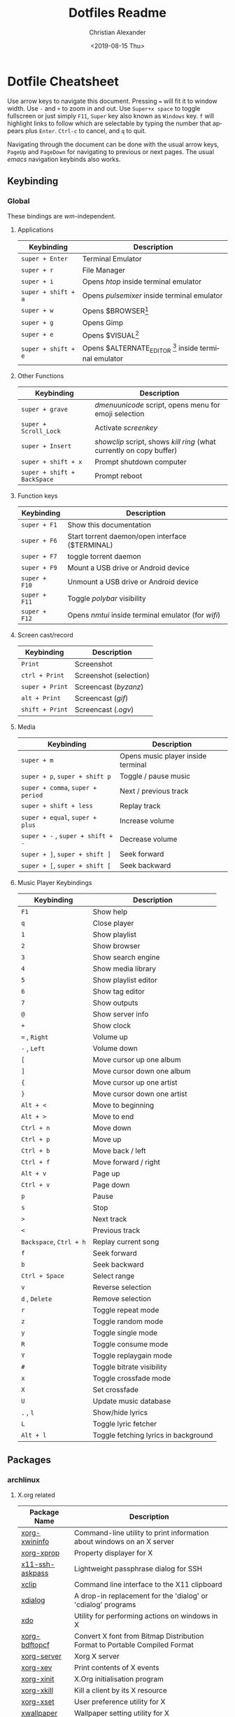 #+OPTIONS: ':nil *:t -:t ::t <:t H:3 \n:nil ^:t arch:headline
#+OPTIONS: author:t broken-links:nil c:nil creator:nil
#+OPTIONS: d:(not "LOGBOOK") date:nil e:t email:nil f:t inline:t num:nil
#+OPTIONS: p:nil pri:nil prop:nil stat:t tags:t tasks:t tex:t
#+OPTIONS: timestamp:t title:t toc:t todo:t |:t
#+TITLE: Dotfiles Readme
#+DATE: <2019-08-15 Thu>
#+AUTHOR: Christian Alexander
#+EMAIL: alexforsale@yahoo.com
#+LANGUAGE: en
#+SELECT_TAGS: export
#+EXCLUDE_TAGS: noexport
#+CREATOR: Emacs 26.2 (Org mode 9.1.9)
#+LATEX_HEADER: \usepackage[margin=0.5in]{geometry}
#+ATTR_LaTeX: width=0.38\textwidth wrap placement={r}{0.4\textwidth}
* Dotfile Cheatsheet
  Use arrow keys to navigate this document. Pressing ~=~ will fit it to window width. Use ~-~ and ~+~ to zoom in and out. Use ~Super+x space~ to toggle fullscreen or just simply ~F11~, ~Super~ key also known as ~Windows~ key. ~f~ will highlight links to follow which are selectable by typing the number that appears plus ~Enter~. ~Ctrl-c~ to cancel, and ~q~ to quit.

  Navigating through the document can be done with the usual arrow keys, ~PageUp~ and ~PageDown~ for navigating to previous or next pages. The usual /emacs/ navigation keybinds also works.
** Keybinding
*** Global
These bindings are /wm/-independent.
**** Applications
#+ATTR_LATEX: :environment longtable :align |l|l|
 |---------------------+---------------------------------------------------------|
 | Keybinding          | Description                                             |
 |---------------------+---------------------------------------------------------|
 | ~super + Enter~     | Terminal Emulator                                       |
 | ~super + r~         | File Manager                                            |
 | ~super + i~         | Opens /htop/ inside terminal emulator                   |
 | ~super + shift + a~ | Opens /pulsemixer/ inside terminal emulator             |
 | ~super + w~         | Opens $BROWSER[fn:1]                                    |
 | ~super + g~         | Opens Gimp                                              |
 | ~super + e~         | Opens $VISUAL[fn:2]                                     |
 | ~super + shift + e~ | Opens $ALTERNATE_EDITOR [fn:3] inside terminal emulator |
 |---------------------+---------------------------------------------------------|

**** Other Functions
#+ATTR_LATEX: :environment longtable :align |l|l|
 |-----------------------------+----------------------------------------------------------------------|
 | Keybinding                  | Description                                                          |
 |-----------------------------+----------------------------------------------------------------------|
 | ~super + grave~             | /dmenuunicode/ script, opens menu for emoji selection             |
 | ~super + Scroll_Lock~       | Activate /screenkey/                                                 |
 | ~super + Insert~            | /showclip/ script, shows /kill ring/ (what currently on copy buffer) |
 | ~super + shift + x~         | Prompt shutdown computer                                             |
 | ~super + shift + BackSpace~ | Prompt reboot                                                        |
 |-----------------------------+----------------------------------------------------------------------|

**** Function keys
#+ATTR_LATEX: :environment longtable :align |l|l|
 |-----------------------------+----------------------------------------------------------------------|
 | Keybinding                  | Description                                                          |
 |-----------------------------+----------------------------------------------------------------------|
 | ~super + F1~                | Show this documentation                                              |
 | ~super + F6~                | Start torrent daemon/open interface ($TERMINAL)                      |
 | ~super + F7~                | toggle torrent daemon                                                |
 | ~super + F9~                | Mount a USB drive or Android device                                  |
 | ~super + F10~               | Unmount a USB drive or Android device                                |
 | ~super + F11~               | Toggle /polybar/ visibility                                          |
 | ~super + F12~               | Opens /nmtui/ inside terminal emulator (for /wifi/)                  |
 |-----------------------------+----------------------------------------------------------------------|
**** Screen cast/record
#+ATTR_LATEX: :environment longtable :align |l|l|
 |-----------------------------+----------------------------------------------------------------------|
 | Keybinding                  | Description                                                          |
 |-----------------------------+----------------------------------------------------------------------|
 | ~Print~                     | Screenshot                                                           |
 | ~ctrl + Print~              | Screenshot (selection)                                               |
 | ~super + Print~             | Screencast (/byzanz/)                                                |
 | ~alt + Print~               | Screencast (/gif/)                                                   |
 | ~shift + Print~             | Screencast (/.ogv/)                                                  |
 |-----------------------------+----------------------------------------------------------------------|
**** Media
#+ATTR_LATEX: :environment longtable :align |l|l|
 |-----------------------------------+------------------------------------|
 | Keybinding                        | Description                        |
 |-----------------------------------+------------------------------------|
 | ~super + m~                       | Opens music player inside terminal |
 | ~super + p~, ~super + shift p~    | Toggle / pause music               |
 | ~super + comma~, ~super + period~ | Next / previous track              |
 | ~super + shift + less~            | Replay track                       |
 | ~super + equal~, ~super + plus~   | Increase volume                    |
 | ~super + -~ , ~super + shift + -~ | Decrease volume                    |
 | ~super + ]~, ~super + shift ]~    | Seek forward                       |
 | ~super + [~, ~super + shift [~    | Seek backward                      |
 |-----------------------------------+------------------------------------|
**** Music Player Keybindings
#+ATTR_LATEX: :environment longtable :align |l|l|
 |-------------------------+--------------------------------------|
 | Keybinding              | Description                          |
 |-------------------------+--------------------------------------|
 | ~F1~                    | Show help                            |
 | ~q~                     | Close player                         |
 | ~1~                     | Show playlist                        |
 | ~2~                     | Show browser                         |
 | ~3~                     | Show search engine                   |
 | ~4~                     | Show media library                   |
 | ~5~                     | Show playlist editor                 |
 | ~6~                     | Show tag editor                      |
 | ~7~                     | Show outputs                         |
 | ~@~                     | Show server info                     |
 | ~+~                     | Show clock                           |
 | ~=~ , ~Right~           | Volume up                            |
 | ~-~ , ~Left~            | Volume down                          |
 | ~[~                     | Move cursor up one album             |
 | ~]~                     | Move cursor down one album           |
 | ~{~                     | Move cursor up one artist            |
 | ~}~                     | Move cursor down one artist          |
 | ~Alt + <~               | Move to beginning                    |
 | ~Alt + >~               | Move to end                          |
 | ~Ctrl + n~              | Move down                            |
 | ~Ctrl + p~              | Move up                              |
 | ~Ctrl + b~              | Move back / left                     |
 | ~Ctrl + f~              | Move forward / right                 |
 | ~Alt + v~               | Page up                              |
 | ~Ctrl + v~              | Page down                            |
 | ~p~                     | Pause                                |
 | ~s~                     | Stop                                 |
 | ~>~                     | Next track                           |
 | ~<~                     | Previous track                       |
 | ~Backspace~, ~Ctrl + h~ | Replay current song                  |
 | ~f~                     | Seek forward                         |
 | ~b~                     | Seek backward                        |
 | ~Ctrl + Space~          | Select range                         |
 | ~v~                     | Reverse selection                    |
 | ~d~ , ~Delete~          | Remove selection                     |
 | ~r~                     | Toggle repeat mode                   |
 | ~z~                     | Toggle random mode                   |
 | ~y~                     | Toggle single mode                   |
 | ~R~                     | Toggle consume mode                  |
 | ~Y~                     | Toggle replaygain mode               |
 | ~#~                     | Toggle bitrate visibility            |
 | ~x~                     | Toggle crossfade mode                |
 | ~X~                     | Set crossfade                        |
 | ~U~                     | Update music database                |
 | ~.~ , ~l~               | Show/hide lyrics                     |
 | ~L~                     | Toggle lyric fetcher                 |
 | ~Alt + l~               | Toggle fetching lyrics in background |
 |-------------------------+--------------------------------------|

** Packages

*** archlinux

**** X.org related
  #+ATTR_LATEX: :environment longtable :align |l|l|p{8cm}|
   |-----------------+----------------------------------------------------------------------------|
   | Package Name    | Description                                                                |
   |-----------------+----------------------------------------------------------------------------|
   | [[https://www.archlinux.org/packages/extra/x86_64/xorg-xwininfo/][xorg-xwininfo]]   | Command-line utility to print information about windows on an X server     |
   | [[https://www.archlinux.org/packages/extra/x86_64/xorg-xprop/][xorg-xprop]]      | Property displayer for X                                                   |
   | [[https://www.archlinux.org/packages/extra/x86_64/x11-ssh-askpass/][x11-ssh-askpass]] | Lightweight passphrase dialog for SSH                                      |
   | [[https://www.archlinux.org/packages/extra/x86_64/xclip/][xclip]]           | Command line interface to the X11 clipboard                                |
   | [[https://www.archlinux.org/packages/community/x86_64/xdialog/][xdialog]]         | A drop-in replacement for the 'dialog' or 'cdialog' programs               |
   | [[https://www.archlinux.org/packages/community/x86_64/xdo/][xdo]]             | Utility for performing actions on windows in X                             |
   | [[https://www.archlinux.org/packages/extra/x86_64/xorg-bdftopcf/][xorg-bdftopcf]]   | Convert X font from Bitmap Distribution Format to Portable Compiled Format |
   | [[https://wiki.archlinux.org/index.php/Xorg][xorg-server]]     | Xorg X server                                                              |
   | [[https://www.archlinux.org/packages/extra/x86_64/xorg-xev/][xorg-xev]]        | Print contents of X events                                                 |
   | [[https://www.archlinux.org/packages/extra/x86_64/xorg-xinit/][xorg-xinit]]      | X.Org initialisation program                                               |
   | [[https://www.archlinux.org/packages/extra/x86_64/xorg-xkill/][xorg-xkill]]      | Kill a client by its X resource                                            |
   | [[https://www.archlinux.org/packages/extra/x86_64/xorg-xset/][xorg-xset]]       | User preference utility for X                                              |
   | [[https://www.archlinux.org/packages/community/x86_64/xwallpaper/][xwallpaper]]      | Wallpaper setting utility for X                                            |
   | [[https://www.archlinux.org/packages/extra/any/python2-xdg/][python2-xdg]]     | Python library to access freedesktop.org standards                         |
   | [[https://www.archlinux.org/packages/extra/x86_64/gtk2-perl/][gtk2-perl]]       | Perl bindings for GTK+ 2.x                                                 |
   | [[https://wiki.archlinux.org/index.php/Sxhkd][sxhkd]]           | Simple X hotkey daemon                                                     |

**** Windows manager and such

  #+ATTR_LATEX: :environment longtable :align |l|l|p{8cm}|
   |------------------------------------+-------------------------------------------------------------------------------------------------------------|
   | Package Name                       | Description                                                                                                 |
   |------------------------------------+-------------------------------------------------------------------------------------------------------------|
   | [[https://wiki.archlinux.org/index.php/openbox][openbox]]                            | Highly configurable and lightweight X11 window manager                                                      |
   | [[https://aur.archlinux.org/packages/obmenu-generator/][obmenu-generator]] [fn:4]            | A fast pipe/static menu generator for the Openbox Window Manager (with icons support).                      |
   | [[https://wiki.archlinux.org/index.php/Dunst][dunst]]                              | Customizable and lightweight notification-daemon                                                            |
   | [[https://www.archlinux.org/packages/extra/x86_64/libnotify/][libnotify]]                          | Library for sending desktop notifications                                                                   |
   | [[https://wiki.archlinux.org/index.php/Compton][compton]]                            | X compositor that may fix tearing issues                                                                    |
   | [[https://www.archlinux.org/packages/extra/x86_64/gtk2/][gtk2]]                               | GObject-based multi-platform GUI toolkit (legacy)                                                           |
   | [[https://www.archlinux.org/packages/extra/any/perl-file-desktopentry/][perl-file-desktopentry]]             | Object to handle .desktop files                                                                             |
   | [[https://www.archlinux.org/packages/extra/any/perl-file-mimeinfo/][perl-file-mimeinfo]]                 | Determine file type, includes mimeopen and mimetype                                                         |
   | [[https://www.archlinux.org/packages/community/x86_64/perl-net-dbus/][perl-net-dbus]]                      | Binding for DBus messaging protocol                                                                         |
   | [[https://www.archlinux.org/packages/community/any/perl-x11-protocol/][perl-x11-protocol]]                  | Perl/CPAN Module X11::Protocol : Raw interface to X Window System servers                                   |
   | [[https://aur.archlinux.org/packages/polybar-git/][polybar-git]] [fn:4]                 | A fast and easy-to-use status bar                                                                           |
   | [[https://wiki.archlinux.org/index.php/Rofi][rofi]]                               | A window switcher, application launcher and dmenu replacement                                               |
   | [[https://wiki.archlinux.org/index.php/GNU_Screen][screen]]                             | Full-screen window manager that multiplexes a physical terminal                                             |
   | [[https://aur.archlinux.org/packages/screenkey/][screenkey]] [fn:4]                   | Screencast tool to show your keys inspired by Screenflick, based on key-mon. Active fork with new features. |
   | [[https://wiki.archlinux.org/index.php/XDG_user_directories][xdg-user-dirs]]                      | Manage user directories like ~/Desktop and ~/Music                                                          |

**** Network, Connection & Internet stuffs

  #+ATTR_LATEX: :environment longtable :align |l|l|p{8cm}|
   |------------------------------------+---------------------------------------------------------------------------|
   | Package Name                       | Description                                                               |
   |------------------------------------+---------------------------------------------------------------------------|
   | [[https://aur.archlinux.org/packages/brave-bin/][brave-bin]] [fn:4]                   | Web browser that blocks ads and trackers by default (binary release).     |
   | [[https://www.archlinux.org/packages/extra/x86_64/pepper-flash/][pepper-flash]]                       | Adobe Flash Player PPAPI                                                  |
   | [[https://www.archlinux.org/packages/core/x86_64/net-tools/][net-tools]]                          | Configuration tools for Linux networking                                  |
   | [[https://wiki.archlinux.org/index.php/NetworkManager][networkmanager]]                     | Network connection manager and user applications                          |
   | [[https://www.archlinux.org/packages/community/any/create_ap/][create_ap]]                          | A shell script to create a NATed/Bridged Software Access Point            |
   | [[https://wiki.archlinux.org/index.php/Tor][tor]]                                | Anonymizing overlay network.                                              |
   | [[https://www.archlinux.org/packages/community/x86_64/torsocks/][torsocks]]                           | Wrapper to safely torify applications                                     |
   | [[https://www.archlinux.org/packages/core/x86_64/wireless_tools/][wireless_tools]]                     | Tools allowing to manipulate the Wireless Extensions                      |
   | [[https://wiki.archlinux.org/index.php/ELinks][elinks]]                             | An advanced and well-established feature-rich text mode web browser.      |
   | [[https://wiki.archlinux.org/index.php/Discord][discord]]                            | All-in-one voice and text chat for gamers that's free and secure.         |
   | [[https://wiki.archlinux.org/index.php/Telegram][telegram-desktop]]                   | Official Telegram Desktop client                                          |
   | [[https://wiki.archlinux.org/index.php/Privoxy][privoxy]]                            | A web proxy with advanced filtering capabilities.                         |
   | [[https://aur.archlinux.org/packages/transmission-remote-cli-git/][transmission-remote-cli-git]] [fn:4] | Curses interface for the daemon of the BitTorrent client Transmission     |
   | [[https://wiki.archlinux.org/index.php/Transmission][transmission-cli]]                   | Fast, easy, and free BitTorrent client (CLI tools, daemon and web client) |
   | [[https://pypi.python.org/pypi/GeoIP/][python2-geoip]]                      | Python bindings for the GeoIP IP-to-country resolver library              |
   | [[https://pypi.python.org/pypi/adns-python][adns-python]]                        | Python bindings for adns                                                  |

**** Document
  #+ATTR_LATEX: :environment longtable :align |l|l|p{8cm}|
   |--------------------------------+--------------------------------------------------------------------------------------------------|
   | Package Name                   | Description                                                                                      |
   |--------------------------------+--------------------------------------------------------------------------------------------------|
   | [[https://wiki.archlinux.org/index.php/TeX_Live][texlive-core]]                   | TeX Live core distribution                                                                       |
   | [[https://www.archlinux.org/packages/extra/any/texlive-latexextra/][texlive-latexextra]]             | TeX Live - Large collection of add-on packages for LaTeX                                         |
   | [[https://www.archlinux.org/packages/extra/x86_64/xterm/][xterm]]                          | X Terminal Emulator                                                                              |
   | [[https://wiki.archlinux.org/index.php/Zathura][zathura]]                        | Minimalistic document viewer                                                                     |
   | [[https://www.archlinux.org/packages/community/x86_64/zathura-cb/][zathura-cb]]                     | Adds comic book support to zathura                                                               |
   | [[https://www.archlinux.org/packages/community/x86_64/zathura-djvu/][zathura-djvu]]                   | DjVu support for Zathura                                                                         |
   | [[https://www.archlinux.org/packages/community/x86_64/zathura-pdf-poppler/][zathura-pdf-poppler]]            | Adds pdf support to zathura by using the poppler engine                                          |
   | [[https://www.archlinux.org/packages/community/x86_64/zathura-ps/][zathura-ps]]                     | Adds ps support to zathura by using the libspectre library                                       |
   | [[https://wiki.archlinux.org/index.php/Emacs][emacs]]                          | The extensible, customizable, self-documenting real-time display editor                          |
   | [[https://aur.archlinux.org/packages/emacs-pkgbuild-mode-git/][emacs-pkgbuild-mode-git]] [fn:4] | A major mode for creating packages with emacs                                                    |
   | [[https://wiki.archlinux.org/index.php/Dropbox][dropbox]]                        | A free service that lets you bring your photos, docs, and videos anywhere and share them easily. |
   | [[https://wiki.archlinux.org/index.php/Syncthing][syncthing]]                      | Open Source Continuous Replication / Cluster Synchronization Thing                               |

**** Fonts
  #+ATTR_LATEX: :environment longtable :align |l|l|p{8cm}|
   |------------------------+-----------------------------------------------------------------------|
   | Package Name           | Description                                                           |
   |------------------------+-----------------------------------------------------------------------|
   | [[https://www.archlinux.org/packages/community/any/awesome-terminal-fonts/][awesome-terminal-fonts]] | fonts/icons for powerlines                                            |
   | [[https://www.archlinux.org/packages/community/any/ttf-opensans/][ttf-opensans]]           | Sans-serif typeface commissioned by Google                            |
   | [[https://aur.archlinux.org/packages/ttf-symbola/][ttf-symbola]] [fn:4]     | Font for unicode symbols (part of Unicode Fonts for Ancient Scripts). |
   | [[https://www.archlinux.org/packages/extra/any/noto-fonts-cjk/][noto-fonts-cjk]]         | Google Noto CJK fonts                                                 |
   | [[https://www.archlinux.org/packages/extra/any/noto-fonts-emoji/][noto-fonts-emoji]]       | Google Noto emoji fonts                                               |
   | [[https://www.archlinux.org/packages/extra/any/bdf-unifont/][bdf-unifont]]            | GNU Unifont Glyphs                                                    |
   | [[https://www.archlinux.org/packages/community/any/otf-font-awesome/][otf-font-awesome]]       | Iconic font designed for Bootstrap                                    |
   | [[https://aur.archlinux.org/packages/siji-git/][siji-git]]               | Iconic bitmap font based on stlarch with additional glyphs            |

**** System
  #+ATTR_LATEX: :environment longtable :align |l|l|p{8cm}|
   |-------------------------------+--------------------------------------------------------------------------------------------------------------------------------------------------|
   | Package Name                  | Description                                                                                                                                      |
   |-------------------------------+--------------------------------------------------------------------------------------------------------------------------------------------------|
   | [[https://aur.archlinux.org/packages/yay/][yay]] [fn:4]                    | Yet another yogurt. Pacman wrapper and AUR helper written in go. (archlinux specific)                                                            |
   | [[https://www.archlinux.org/packages/extra/x86_64/libgnome-keyring/][libgnome-keyring]]              | GNOME keyring client library                                                                                                                     |
   | [[https://www.archlinux.org/packages/extra/x86_64/gnome-keyring/][gnome-keyring]]                 | Stores passwords and encryption keys                                                                                                             |
   | [[https://www.archlinux.org/packages/extra/any/archlinux-menus/][archlinux-menus]]               | Arch Linux specific XDG-compliant menu                                                                                                           |
   | [[http://wiki.archlinux.org/index.php/XdgMenu][archlinux-xdg-menu]]            | automatic generate WM menu from xdg files                                                                                                        |
   | [[https://www.archlinux.org/packages/extra/any/bash-completion/][bash-completion]]               | Programmable completion for the bash shell                                                                                                       |
   | [[https://wiki.archlinux.org/index.php/Git][git]]                           | the fast distributed version control system                                                                                                      |
   | [[https://wiki.archlinux.org/index.php/Haveged][haveged]]                       | Entropy harvesting daemon using CPU timings                                                                                                      |
   | [[https://wiki.archlinux.org/index.php/NTFS-3G][ntfs-3g]]                       | NTFS filesystem driver and utilities                                                                                                             |
   | [[https://www.archlinux.org/packages/community/any/realtime-privileges/][realtime-privileges]]           | Realtime privileges for users                                                                                                                    |
   | [[https://www.archlinux.org/packages/community/any/stow/][stow]]                          | Manage installation of multiple softwares in the same directory tree                                                                             |
   | [[https://www.archlinux.org/packages/extra/x86_64/htop/][htop]]                          | Interactive process viewer                                                                                                                       |
   | [[https://aur.archlinux.org/packages/task-spooler/][task-spooler]]                  | Queue up tasks from the shell for batch execution                                                                                                |
   | [[https://aur.archlinux.org/packages/simple-mtpfs/][simple-mtpfs]]                  | A FUSE filesystem that supports reading/writing from MTP devices                                                                                 |

**** Multimedia
  #+ATTR_LATEX: :environment longtable :align |l|l|p{8cm}|
   |-------------------------------+--------------------------------------------------------------------------------------------------------------------------------------------------|
   | Package Name                  | Description                                                                                                                                      |
   |-------------------------------+--------------------------------------------------------------------------------------------------------------------------------------------------|
   | [[https://www.archlinux.org/packages/community/x86_64/byzanz/][byzanz]]                        | Record what's happening on your desktop                                                                                                          |
   | [[https://www.archlinux.org/packages/extra/x86_64/celt/][celt]]                          | Low-latency audio communication codec                                                                                                            |
   | [[https://wiki.archlinux.org/index.php/GIMP][gimp]]                          | GNU Image Manipulation Program                                                                                                                   |
   | [[https://www.archlinux.org/packages/extra/x86_64/jack/][jack]]                          | A low-latency audio server                                                                                                                       |
   | [[https://www.archlinux.org/packages/extra/x86_64/libao/][libao]]                         | Cross-platform audio output library and plugins                                                                                                  |
   | [[https://www.archlinux.org/packages/extra/x86_64/libsamplerate/][libsamplerate]]                 | Secret Rabbit Code - aka Sample Rate Converter for audio                                                                                         |
   | [[https://www.archlinux.org/packages/community/x86_64/maim/][maim]]                          | Utility to take a screenshot using imlib2                                                                                                        |
   | [[https://www.archlinux.org/packages/extra/x86_64/pavucontrol/][pavucontrol]]                   | PulseAudio Volume Control                                                                                                                        |
   | [[https://wiki.archlinux.org/index.php/PulseAudio][pulseaudio]]                    | A featureful, general-purpose sound server                                                                                                       |
   | [[https://www.archlinux.org/packages/extra/any/pulseaudio-alsa/][pulseaudio-alsa]]               | ALSA Configuration for PulseAudio                                                                                                                |
   | [[https://www.archlinux.org/packages/community/any/pulsemixer/][pulsemixer]]                    | CLI and curses mixer for pulseaudio                                                                                                              |
   | [[https://www.archlinux.org/packages/extra/x86_64/speex/][speex]]                         | A free codec for free speech                                                                                                                     |
   | [[https://www.archlinux.org/packages/community/any/urlscan/][urlscan]]                       | Mutt and terminal url selector                                                                                                                   |
   | [[https://aur.archlinux.org/packages/flexget-git][flexget-git]] [fn:4]            | Automate downloading or processing content (torrents, podcasts, etc.) from different sources like RSS-feeds, html-pages, various sites and more. |
   | [[https://aur.archlinux.org/packages/python-transmissionrpc/][python-transmissionrpc]] [fn:4] | Module to communicate with Transmission BT client via JSON-RPC                                                                                   |
   | [[https://aur.archlinux.org/packages/subliminal][subliminal]] [fn:4]             | Python library and CLI tool for searching and downloading subtitles.                                                                             |
   | [[https://www.archlinux.org/packages/community/any/python-telegram-bot][python-telegram-bot]]           | A pure Python interface for the Telegram Bot AP                                                                                                  |
   | [[https://www.archlinux.org/packages/community/x86_64/mpv/][mpv]]                           | a free, open source, and cross-platform media player                                                                                             |
   | [[https://www.archlinux.org/packages/community/any/youtube-dl/][youtube-dl]]                    | A small command-line program to download videos from YouTube.com and a few more sites                                                            |
   | [[https://wiki.archlinux.org/index.php/Sxiv][sxiv]]                          | Simple X Image Viewer                                                                                                                            |
   | [[https://www.archlinux.org/packages/extra/x86_64/mpc/][mpc]]                           | Minimalist command line interface to MPD                                                                                                         |
   | [[https://www.archlinux.org/packages/extra/x86_64/mpd/][mpd]]                           | Flexible, powerful, server-side application for playing music                                                                                    |
   | [[https://www.archlinux.org/packages/community/x86_64/ncmpcpp/][ncmpcpp]]                       | Almost exact clone of ncmpc with some new features                                                                                               |

**** Archiving and Compressing
 #+ATTR_LATEX: :environment longtable :align |l|l|p{8cm}|
   |--------------+---------------------------------------------------------------------------------------------|
   | Package Name | Description                                                                                 |
   |--------------+---------------------------------------------------------------------------------------------|
   | [[https://www.archlinux.org/packages/extra/x86_64/zip/][zip]]          | Compressor/archiver for creating and modifying zipfiles                                     |
   | [[https://www.archlinux.org/packages/community/x86_64/arj/][arj]]          | Free and portable clone of the ARJ archiver                                                 |
   | [[https://www.archlinux.org/packages/community/x86_64/xarchiver/][xarchiver]]    | GTK+ frontend to various command line archivers                                             |
   | [[https://www.archlinux.org/packages/community/x86_64/unarj/][unarj]]        | An utility to extract, test and view the contents of archives created with the ARJ archiver |
   | [[https://www.archlinux.org/packages/extra/x86_64/unrar/][unrar]]        | The RAR uncompression program                                                               |
   | [[https://www.archlinux.org/packages/extra/x86_64/unzip/][unzip]]        | For extracting and viewing files in .zip archives                                           |
   | [[https://wiki.archlinux.org/index.php/P7zip][p7zip]]        | Command-line file archiver with high compression ratio                                      |
   | [[https://www.archlinux.org/packages/community/x86_64/lhasa/][lhasa]]        | Free LZH/LHA archive tool                                                                   |
   | [[https://www.archlinux.org/packages/community/x86_64/lrzip/][lrzip]]        | Multi-threaded compression with rzip/lzma, lzo, and zpaq                                    |
   | [[https://www.archlinux.org/packages/community/x86_64/lzip/][lzip]]         | A lossless file compressor based on the LZMA algorithm                                      |
   | [[https://www.archlinux.org/packages/extra/x86_64/lzop/][lzop]]         | File compressor using lzo lib                                                               |
   | [[https://www.archlinux.org/packages/extra/x86_64/cpio/][cpio]]         | A tool to copy files into or out of a cpio or tar archive                                   |

[fn:1] The /$BROWSER/ variable is set by ~/.profile

[fn:2] The editor of choice, the variable is set by ~/.profile

[fn:3] The terminal editor, the variable is set by ~/.profile

[fn:4] From [[https://aur.archlinux.org/packages/yay/][AUR repository]].

*** Gentoo
**** X.org related
  #+ATTR_LATEX: :environment longtable :align |l|l|p{8cm}|
   |--------------------------+------------------------------------+----------------------------------------------------------------------------|
   | Package Name             | USE Flags                          | Description                                                                |
   |--------------------------+------------------------------------+----------------------------------------------------------------------------|
   | [[https://packages.gentoo.org/packages/x11-apps/xwininfo][x11-apps/xwininfo]]        |                                    | Command-line utility to print information about windows on an X server     |
   | [[https://packages.gentoo.org/packages/x11-apps/xprop][x11-apps/xprop]]           |                                    | Property displayer for X                                                   |
   | [[https://packages.gentoo.org/packages/net-misc/x11-ssh-askpass][net-misc/x11-ssh-askpass]] |                                    | Lightweight passphrase dialog for SSH                                      |
   | [[https://packages.gentoo.org/packages/x11-misc/xclip][x11-misc/xclip]]           |                                    | Command line interface to the X11 clipboard                                |
   | [[https://packages.gentoo.org/packages/x11-misc/xdialog][x11-misc/xdialog]]         | nls                                | A drop-in replacement for the 'dialog' or 'cdialog' programs               |
   | [[https://packages.gentoo.org/packages/x11-misc/xdo][x11-misc/xdo]]             |                                    | Utility for performing actions on windows in X                             |
   | [[https://packages.gentoo.org/packages/x11-apps/bdftopcf][x11-apps/bdftopcf]]        |                                    | Convert X font from Bitmap Distribution Format to Portable Compiled Format |
   | [[https://packages.gentoo.org/packages/x11-base/xorg-server][x11-base/xorg-server]]     | glamor ipv6 suid systemd udev xorg | Xorg X server                                                              |
   | [[https://packages.gentoo.org/packages/x11-apps/xev][x11-apps/xev]]             |                                    | Print contents of X events                                                 |
   | [[https://packages.gentoo.org/packages/x11-apps/xinit][x11-apps/xinit]]           |                                    | X.Org initialisation program                                               |
   | [[https://packages.gentoo.org/packages/x11-apps/xkill][x11-apps/xkill]]           |                                    | Kill a client by its X resource                                            |
   | [[https://packages.gentoo.org/packages/x11-apps/xset][x11-apps/xset]]            |                                    | User preference utility for X                                              |
   | [[https://packages.gentoo.org/packages/x11-misc/xwallpaper][x11-misc/xwallpaper]]      | seccomp jpeg png xpm               | Wallpaper setting utility for X                                            |
   | [[https://packages.gentoo.org/packages/dev-python/pyxdg][dev-python/pyxdg]]         |                                    | Python library to access freedesktop.org standards                         |
   | [[https://packages.gentoo.org/packages/dev-perl/Gtk2][dev-perl/Gtk2]]            |                                    | Perl bindings for GTK+ 2.x                                                 |
   | [[https://packages.gentoo.org/packages/x11-misc/sxhkd][x11-misc/sxhkd]]           |                                    | Simple X hotkey daemon                                                     |

**** Windows manager and such

  #+ATTR_LATEX: :environment longtable :align |l|p{5cm}|p{8cm}|
   |----------------------------+---------------------------------------------------------+----------------------------------------------------------------------------------------|
   | Package Name               | USE Flags                                               | Description                                                                            |
   |----------------------------+---------------------------------------------------------+----------------------------------------------------------------------------------------|
   | [[https://wiki.archlinux.org/index.php/openbox][x11-wm/openbox]]             | nls branding imlib session startup-notification svg xdg | Highly configurable and lightweight X11 window manager                                 |
   | [[https://packages.gentoo.org/packages/x11-misc/obmenu-generator][x11-misc/obmenu-generator]]  |                                                         | A fast pipe/static menu generator for the Openbox Window Manager (with icons support). |
   | [[https://packages.gentoo.org/packages/x11-misc/dunst][x11-misc/dunst]]             |                                                         | Customizable and lightweight notification-daemon                                       |
   | [[https://packages.gentoo.org/packages/x11-libs/libnotify][x11-libs/libnotify]]         | introspection                                           | Library for sending desktop notifications                                              |
   | [[https://packages.gentoo.org/packages/x11-misc/compton][x11-misc/compton]]           |                                                         | X compositor that may fix tearing issues                                               |
   | [[https://packages.gentoo.org/packages/dev-perl/File-DesktopEntry][dev-perl/File-DesktopEntry]] |                                                         | Object to handle .desktop files                                                        |
   | [[https://packages.gentoo.org/packages/dev-perl/File-MimeInfo][dev-perl/File-MimeInfo]]     |                                                         | Determine file type, includes mimeopen and mimetype                                    |
   | [[https://packages.gentoo.org/packages/dev-perl/Net-DBus][dev-perl/Net-DBus]]          |                                                         | Binding for DBus messaging protocol                                                    |
   | [[https://packages.gentoo.org/packages/dev-perl/X11-Protocol][dev-perl/X11-Protocol]]      |                                                         | Perl/CPAN Module X11::Protocol : Raw interface to X Window System servers              |
   | [[https://packages.gentoo.org/packages/x11-misc/polybar][x11-misc/polybar]]           | alsa curl ipc mpd network pulseaudio                    | A fast and easy-to-use status bar                                                      |
   | [[https://packages.gentoo.org/packages/x11-misc/rofi][x11-misc/rofi]]              |                                                         | A window switcher, application launcher and dmenu replacement                          |
   | [[https://packages.gentoo.org/packages/app-misc/screen][app-misc/screen]]            |                                                         | Full-screen window manager that multiplexes a physical terminal                        |
   | [[https://gpo.zugaina.org/Overlays/ricerlay/x11-misc/screenkey][x11-misc/screenkey]]         |                                                         | [[https://gpo.zugaina.org/Overlays/ricerlay][ricerlay portage overlay]]                                                               |
   | [[https://packages.gentoo.org/packages/x11-misc/xdg-user-dirs][x11-misc/xdg-user-dirs]]     |                                                         | Manage user directories like ~/Desktop and ~/Music                                     |
**** Network, Connection & Internet stuffs

  #+ATTR_LATEX: :environment longtable :align |l|p{5cm}|p{8cm}|
   |------------------------------------+---------------+---------------------------------------------------------------------------|
   | Package Name                       | USE Flags     | Description                                                               |
   |------------------------------------+---------------+---------------------------------------------------------------------------|
   | [[https://gpo.zugaina.org/Overlays/brave-overlay/www-client][www-client/brave-bin]]               | gnome-keyring | brave-overlay                                                             |
   | [[https://packages.gentoo.org/packages/www-plugins/adobe-flash][www-plugins/adobe-flash]]            |               | Adobe Flash Player PPAPI                                                  |
   | [[https://www.archlinux.org/packages/core/x86_64/net-tools/][net-tools]]                          |               | Configuration tools for Linux networking                                  |
   | [[https://wiki.archlinux.org/index.php/NetworkManager][networkmanager]]                     |               | Network connection manager and user applications                          |
   | [[https://www.archlinux.org/packages/community/any/create_ap/][create_ap]]                          |               | A shell script to create a NATed/Bridged Software Access Point            |
   | [[https://wiki.archlinux.org/index.php/Tor][tor]]                                |               | Anonymizing overlay network.                                              |
   | [[https://www.archlinux.org/packages/community/x86_64/torsocks/][torsocks]]                           |               | Wrapper to safely torify applications                                     |
   | [[https://www.archlinux.org/packages/core/x86_64/wireless_tools/][wireless_tools]]                     |               | Tools allowing to manipulate the Wireless Extensions                      |
   | [[https://wiki.archlinux.org/index.php/ELinks][elinks]]                             |               | An advanced and well-established feature-rich text mode web browser.      |
   | [[https://wiki.archlinux.org/index.php/Discord][discord]]                            |               | All-in-one voice and text chat for gamers that's free and secure.         |
   | [[https://wiki.archlinux.org/index.php/Telegram][telegram-desktop]]                   |               | Official Telegram Desktop client                                          |
   | [[https://wiki.archlinux.org/index.php/Privoxy][privoxy]]                            |               | A web proxy with advanced filtering capabilities.                         |
   | [[https://aur.archlinux.org/packages/transmission-remote-cli-git/][transmission-remote-cli-git]] [fn:4] |               | Curses interface for the daemon of the BitTorrent client Transmission     |
   | [[https://wiki.archlinux.org/index.php/Transmission][transmission-cli]]                   |               | Fast, easy, and free BitTorrent client (CLI tools, daemon and web client) |
   | [[https://pypi.python.org/pypi/GeoIP/][python2-geoip]]                      |               | Python bindings for the GeoIP IP-to-country resolver library              |
   | [[https://pypi.python.org/pypi/adns-python][adns-python]]                        |               | Python bindings for adns                                                  |
   | [[https://wiki.archlinux.org/index.php/Privoxy][privoxy]]                            |               | A web proxy with advanced filtering capabilities.                         |
   | [[https://aur.archlinux.org/packages/transmission-remote-cli-git/][transmission-remote-cli-git]] [fn:4] |               | Curses interface for the daemon of the BitTorrent client Transmission     |
   | [[https://wiki.archlinux.org/index.php/Transmission][transmission-cli]]                   |               | Fast, easy, and free BitTorrent client (CLI tools, daemon and web client) |
   | [[https://pypi.python.org/pypi/GeoIP/][python2-geoip]]                      |               | Python bindings for the GeoIP IP-to-country resolver library              |
   | [[https://pypi.python.org/pypi/adns-python][adns-python]]                        |               | Python bindings for adns                                                  |
